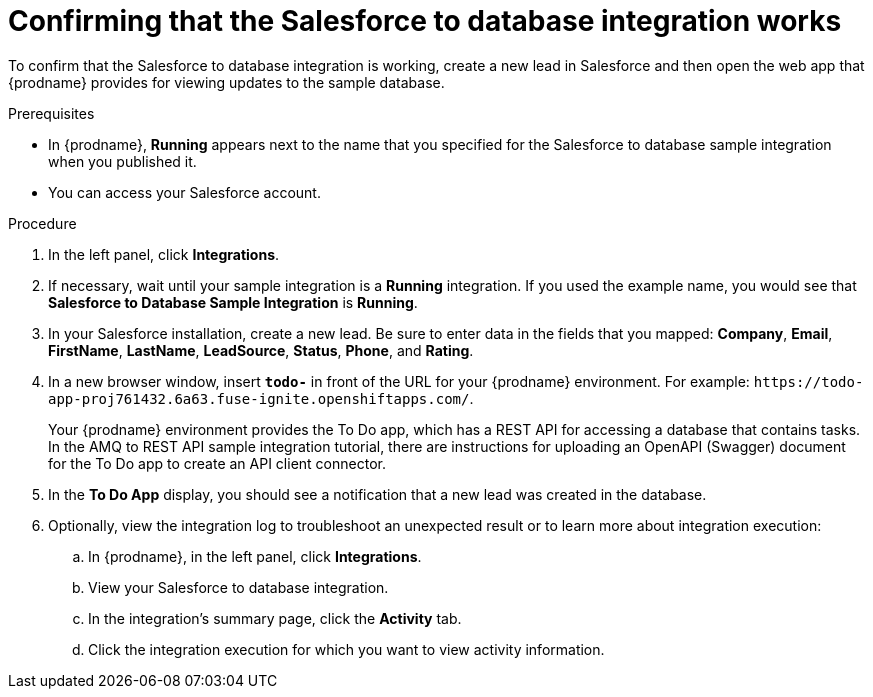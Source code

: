 // Module included in the following assemblies:
// as_sf2db-intro.adoc

[id='sf2db-confirm-working_{context}']
= Confirming that the Salesforce to database integration works

To confirm that the Salesforce to database integration is working, 
create a new lead in Salesforce and then open the web app that 
{prodname} provides for viewing updates to the sample database. 

.Prerequisites

* In {prodname}, *Running* appears next to the name that you specified
for the Salesforce to database sample integration when you published it.
* You can access your Salesforce account. 

.Procedure

. In the left panel, click *Integrations*.
. If necessary, wait until your sample integration is a *Running* integration.
 If you used the example name, you would see that 
*Salesforce to Database Sample Integration* is *Running*.

. In your Salesforce installation, create a new lead. Be
sure to enter data
in the fields that you mapped: *Company*, *Email*, *FirstName*,
*LastName*, *LeadSource*, *Status*, *Phone*, and *Rating*.
. In a new browser window, insert `*todo-*` in front of the URL
for your {prodname} environment. For example: 
`\https://todo-app-proj761432.6a63.fuse-ignite.openshiftapps.com/`.
+
Your {prodname} environment provides the To Do app, which has a 
REST API for accessing a database that contains tasks. In the AMQ to REST 
API sample integration tutorial, there are instructions for uploading an
OpenAPI (Swagger) document for the To Do app to create an API client connector. 

. In the *To Do App* display, you should see a notification that a new 
lead was created in the database. 

. Optionally, view the integration log to troubleshoot an
unexpected result or to learn more about integration execution: 

.. In {prodname}, in the left panel, click *Integrations*.
.. View your Salesforce to database integration.
.. In the integration's summary page, click the *Activity* tab.
.. Click the integration execution for which you want to view activity information.
